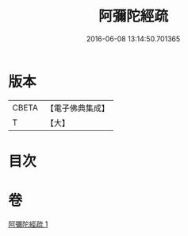 #+TITLE: 阿彌陀經疏 
#+DATE: 2016-06-08 13:14:50.701365

* 版本
 |     CBETA|【電子佛典集成】|
 |         T|【大】     |

* 目次

* 卷
[[file:KR6f0090_001.txt][阿彌陀經疏 1]]


